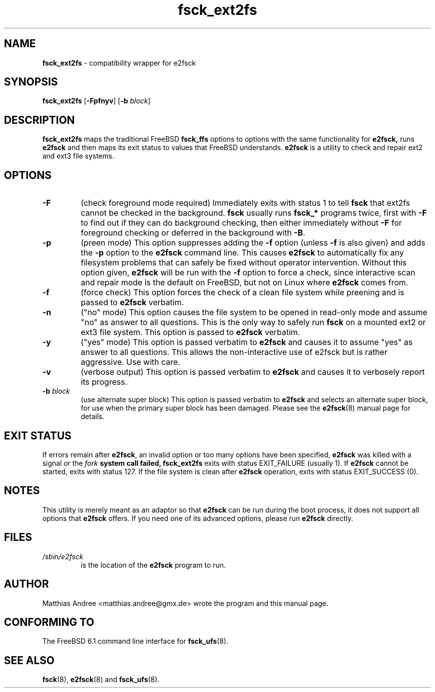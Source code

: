 .TH fsck_ext2fs 8 2006-07-02 "Matthias Andree" "FreeBSD Ports"
.\"
.\" fsck_ext2fs.8 - manual page for fsck_ext2fs wrapper
.\"
.\" (C) Copyright 2006 by Matthias Andree <matthias.andree@gmx.de>
.\"
.\" License: This file may be redistributed in accordance with the terms
.\" of the GNU General Public License v2.
.\"
.\" Upstream $Id: fsck_ext2fs.8,v 1.3 2006/07/02 11:45:21 emma Exp $
.\" $FreeBSD: ports/sysutils/e2fsprogs/files/fsck_ext2fs.8,v 1.2 2012/11/17 06:01:29 svnexp Exp $
.\"
.SH NAME
.B fsck_ext2fs
\- compatibility wrapper for e2fsck
.SH SYNOPSIS
.P
.B fsck_ext2fs
[\fB\-Fpfnyv\fR] [\fB\-b\fR \fIblock\fR]
.SH DESCRIPTION
.P
\fBfsck_ext2fs\fR maps the traditional FreeBSD \fBfsck_ffs\fR options to
options with the same functionality for \fBe2fsck,\fR runs \fBe2fsck\fR
and then maps its exit status to values that FreeBSD understands.
\fBe2fsck\fR is a utility to check and repair ext2 and ext3 file
systems.

.SH OPTIONS
.IP \fB\-F\fR
(check foreground mode required) Immediately exits with status 1 to tell
\fBfsck\fR that ext2fs cannot be checked in the background. \fBfsck\fR
usually runs \fBfsck_*\fR programs twice, first with \fB\-F\fR to find
out if they can do background checking, then either immediately without
\fB\-F\fR for foreground checking or deferred in the background with
\fB\-B\fR.
.IP \fB\-p\fR
(preen mode) This option suppresses adding the \fB\-f\fR option (unless
\fB\-f\fR is also given) and adds the \fB\-p\fR option to the
\fBe2fsck\fR command line. This causes \fBe2fsck\fR to automatically fix
any filesystem problems that can safely be fixed without operator
intervention. Without this option given, \fBe2fsck\fR will be run with
the \fB\-f\fR option to force a check, since interactive scan and repair
mode is the default on FreeBSD, but not on Linux where \fBe2fsck\fR
comes from.
.IP \fB\-f\fR
(force check) This option forces the check of a clean file system while
preening and is passed to \fBe2fsck\fR verbatim.
.IP \fB\-n\fR
("no" mode) This option causes the file system to be opened in read-only
mode and assume "no" as answer to all questions. This is the only way to
safely run \fBfsck\fR on a mounted ext2 or ext3 file system. This option
is passed to \fBe2fsck\fR verbatim.
.IP \fB\-y\fR
("yes" mode) This option is passed verbatim to \fBe2fsck\fR and causes
it to assume "yes" as answer to all questions. This allows the
non-interactive use of e2fsck but is rather aggressive. Use with care.
.IP \fB\-v\fR
(verbose output) This option is passed verbatim to \fBe2fsck\fR and
causes it to verbosely report its progress.
.IP "\fB\-b\fR \fIblock\fR"
(use alternate super block) This option is passed verbatim to
\fBe2fsck\fR and selects an alternate super block, for use when the
primary super block has been damaged. Please see the \fBe2fsck\fR(8)
manual page for details.

.SH EXIT STATUS
If errors remain after \fBe2fsck\fR, an invalid option or too many
options have been specified, \fBe2fsck\fR was killed with a signal or
the \fIfork\fB system call failed, \fBfsck_ext2fs\fR exits with status
EXIT_FAILURE (usually 1). If \fBe2fsck\fR cannot be started, exits with
status 127. If the file system is clean after \fBe2fsck\fR operation,
exits with status EXIT_SUCCESS (0).

.SH NOTES
.P
This utility is merely meant as an adaptor so that \fBe2fsck\fR can be
run during the boot process, it does not support all options that
\fBe2fsck\fR offers. If you need one of its advanced options, please run
\fBe2fsck\fR directly.

.SH FILES
.TP
.I /sbin/e2fsck
is the location of the \fBe2fsck\fR program to run.

.SH AUTHOR
.P
Matthias Andree <matthias.andree@gmx.de> wrote the program and this
manual page.
.SH CONFORMING TO
The FreeBSD 6.1 command line interface for \fBfsck_ufs\fR(8).
.SH SEE ALSO
.BR fsck (8),
.BR e2fsck (8)
and
.BR fsck_ufs (8).
